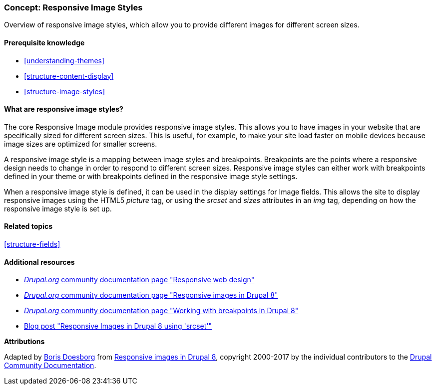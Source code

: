 [[structure-image-responsive]]

=== Concept: Responsive Image Styles

[role="summary"]
Overview of responsive image styles, which allow you to provide different images for different screen sizes.

(((Responsive image style,overview)))
(((Image style,responsive)))
(((Breakpoint,overview)))
(((HTML5 picture tag,and responsive images)))

==== Prerequisite knowledge

* <<understanding-themes>>
* <<structure-content-display>>
* <<structure-image-styles>>

==== What are responsive image styles?

The core Responsive Image module provides responsive image styles. This allows
you to have images in your website that are specifically sized for different
screen sizes. This is useful, for example, to make your site load faster on
mobile devices because image sizes are optimized for smaller screens.

A responsive image style is a mapping between image styles and breakpoints.
Breakpoints are the points where a responsive design needs to change in order
to respond to different screen sizes. Responsive image styles can either work
with breakpoints defined in your theme or with breakpoints defined in the
responsive image style settings.

When a responsive image style is defined, it can be used in the display settings
for Image fields. This allows the site to display responsive images using the
HTML5 _picture_ tag, or using the _srcset_ and _sizes_ attributes in an _img_
tag, depending on how the responsive image style is set up.

==== Related topics

<<structure-fields>>

==== Additional resources

* https://www.drupal.org/node/1388492[_Drupal.org_ community documentation page "Responsive web design"]

* https://www.drupal.org/docs/8/mobile-guide/responsive-images-in-drupal-8[_Drupal.org_ community documentation page "Responsive images in Drupal 8"]

* https://www.drupal.org/docs/8/theming-drupal-8/working-with-breakpoints-in-drupal-8[_Drupal.org_ community documentation page "Working with breakpoints in Drupal 8"]

* https://chromatichq.com/blog/responsive-images-drupal-8-using-srcset[Blog post "Responsive Images in Drupal 8 using 'srcset'"]

*Attributions*

Adapted by https://www.drupal.org/u/batigolix[Boris Doesborg] from
https://www.drupal.org/docs/8/mobile-guide/responsive-images-in-drupal-8[Responsive
images in Drupal 8],
copyright 2000-2017 by the individual contributors to the
https://www.drupal.org/documentation[Drupal Community Documentation].
